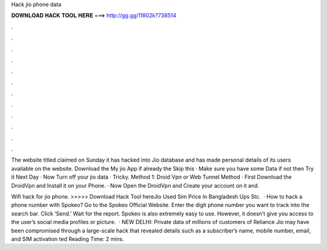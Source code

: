 Hack jio phone data



𝐃𝐎𝐖𝐍𝐋𝐎𝐀𝐃 𝐇𝐀𝐂𝐊 𝐓𝐎𝐎𝐋 𝐇𝐄𝐑𝐄 ===> http://gg.gg/11802k?738514



.



.



.



.



.



.



.



.



.



.



.



.

The website titled  claimed on Sunday it has hacked into Jio database and has made personal details of its users available on the website. Download the My jio App if already the Skip this · Make sure you have some Data if not then Try it Next Day · Now Turn off your jio data · Tricky. Method 1: Droid Vpn or Web Tunnel Method · First Download the DroidVpn and Install it on your Phone. · Now Open the DroidVpn and Create your account on it and.

Wifi hack for jio phone. >>>>> Download Hack Tool hereJio Used Sim Price In Bangladesh Ups Stc.  · How to hack a phone number with Spokeo? Go to the Spokeo Official Website. Enter the digit phone number you want to track into the search bar. Click ‘Send.’ Wait for the report. Spokeo is also extremely easy to use. However, it doesn’t give you access to the user’s social media profiles or picture.  · NEW DELHI: Private data of millions of customers of Reliance Jio may have been compromised through a large-scale hack that revealed details such as a subscriber’s name, mobile number, email, and SIM activation ted Reading Time: 2 mins.
